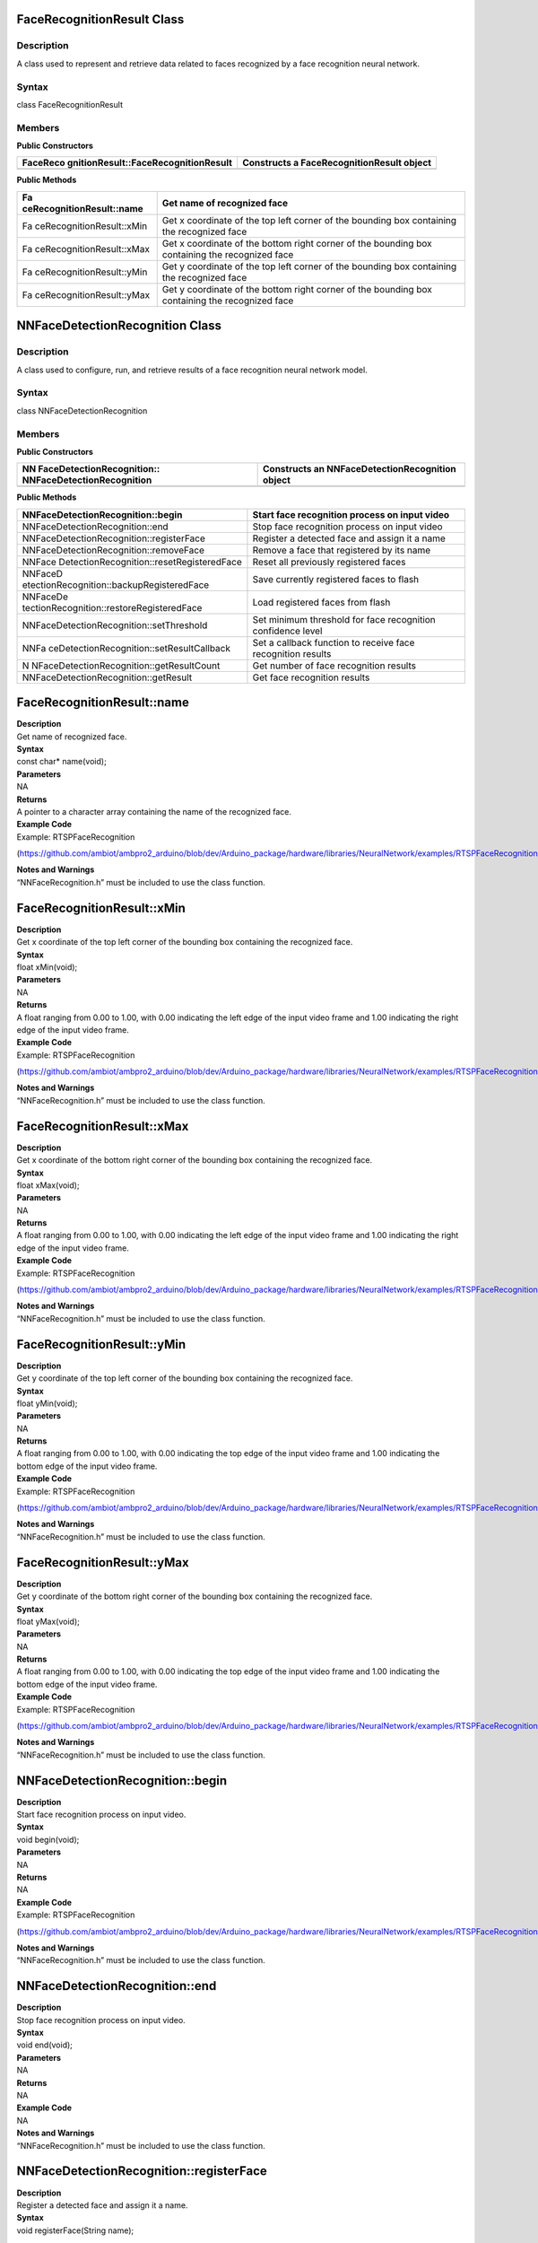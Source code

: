 FaceRecognitionResult Class 
============================

Description
-----------

A class used to represent and retrieve data related to faces recognized
by a face recognition neural network.

Syntax
------

class FaceRecognitionResult

**Members**
-----------

**Public Constructors**

+--------------------------------------+-------------------------------+
| FaceReco                             | Constructs a                  |
| gnitionResult::FaceRecognitionResult | FaceRecognitionResult object  |
+======================================+===============================+
+--------------------------------------+-------------------------------+

**Public Methods**

+---------------------------+------------------------------------------+
| Fa                        | Get name of recognized face              |
| ceRecognitionResult::name |                                          |
+===========================+==========================================+
| Fa                        | Get x coordinate of the top left corner  |
| ceRecognitionResult::xMin | of the bounding box containing the       |
|                           | recognized face                          |
+---------------------------+------------------------------------------+
| Fa                        | Get x coordinate of the bottom right     |
| ceRecognitionResult::xMax | corner of the bounding box containing    |
|                           | the recognized face                      |
+---------------------------+------------------------------------------+
| Fa                        | Get y coordinate of the top left corner  |
| ceRecognitionResult::yMin | of the bounding box containing the       |
|                           | recognized face                          |
+---------------------------+------------------------------------------+
| Fa                        | Get y coordinate of the bottom right     |
| ceRecognitionResult::yMax | corner of the bounding box containing    |
|                           | the recognized face                      |
+---------------------------+------------------------------------------+

NNFaceDetectionRecognition Class 
=================================



Description
-----------

A class used to configure, run, and retrieve results of a face
recognition neural network model.



Syntax
------

class NNFaceDetectionRecognition



**Members**
-----------

**Public Constructors**

+----------------------------+-----------------------------------------+
| NN                         | Constructs an                           |
| FaceDetectionRecognition:: | NNFaceDetectionRecognition object       |
| NNFaceDetectionRecognition |                                         |
+============================+=========================================+
+----------------------------+-----------------------------------------+

**Public Methods**

+-------------------------------------------+--------------------------+
| NNFaceDetectionRecognition::begin         | Start face recognition   |
|                                           | process on input video   |
+===========================================+==========================+
| NNFaceDetectionRecognition::end           | Stop face recognition    |
|                                           | process on input video   |
+-------------------------------------------+--------------------------+
| NNFaceDetectionRecognition::registerFace  | Register a detected face |
|                                           | and assign it a name     |
+-------------------------------------------+--------------------------+
| NNFaceDetectionRecognition::removeFace    | Remove a face that       |
|                                           | registered by its name   |
+-------------------------------------------+--------------------------+
| NNFace                                    | Reset all previously     |
| DetectionRecognition::resetRegisteredFace | registered faces         |
+-------------------------------------------+--------------------------+
| NNFaceD                                   | Save currently           |
| etectionRecognition::backupRegisteredFace | registered faces to      |
|                                           | flash                    |
+-------------------------------------------+--------------------------+
| NNFaceDe                                  | Load registered faces    |
| tectionRecognition::restoreRegisteredFace | from flash               |
+-------------------------------------------+--------------------------+
| NNFaceDetectionRecognition::setThreshold  | Set minimum threshold    |
|                                           | for face recognition     |
|                                           | confidence level         |
+-------------------------------------------+--------------------------+
| NNFa                                      | Set a callback function  |
| ceDetectionRecognition::setResultCallback | to receive face          |
|                                           | recognition results      |
+-------------------------------------------+--------------------------+
| N                                         | Get number of face       |
| NFaceDetectionRecognition::getResultCount | recognition results      |
+-------------------------------------------+--------------------------+
| NNFaceDetectionRecognition::getResult     | Get face recognition     |
|                                           | results                  |
+-------------------------------------------+--------------------------+

FaceRecognitionResult::name
===========================

| **Description**
| Get name of recognized face.

| **Syntax**
| const char\* name(void);

| **Parameters**
| NA

| **Returns**
| A pointer to a character array containing the name of the recognized
  face.

| **Example Code**
| Example: RTSPFaceRecognition

(https://github.com/ambiot/ambpro2_arduino/blob/dev/Arduino_package/hardware/libraries/NeuralNetwork/examples/RTSPFaceRecognition/RTSPFaceRecognition.ino)

| **Notes and Warnings**
| “NNFaceRecognition.h” must be included to use the class function.

FaceRecognitionResult::xMin
===========================

| **Description**
| Get x coordinate of the top left corner of the bounding box containing
  the recognized face.

| **Syntax**
| float xMin(void);

| **Parameters**
| NA

| **Returns**
| A float ranging from 0.00 to 1.00, with 0.00 indicating the left edge
  of the input video frame and 1.00 indicating the right edge of the
  input video frame.

| **Example Code**
| Example: RTSPFaceRecognition

(https://github.com/ambiot/ambpro2_arduino/blob/dev/Arduino_package/hardware/libraries/NeuralNetwork/examples/RTSPFaceRecognition/RTSPFaceRecognition.ino)

| **Notes and Warnings**
| “NNFaceRecognition.h” must be included to use the class function.

FaceRecognitionResult::xMax
===========================

| **Description**
| Get x coordinate of the bottom right corner of the bounding box
  containing the recognized face.

| **Syntax**
| float xMax(void);

| **Parameters**
| NA

| **Returns**
| A float ranging from 0.00 to 1.00, with 0.00 indicating the left edge
  of the input video frame and 1.00 indicating the right edge of the
  input video frame.

| **Example Code**
| Example: RTSPFaceRecognition

(https://github.com/ambiot/ambpro2_arduino/blob/dev/Arduino_package/hardware/libraries/NeuralNetwork/examples/RTSPFaceRecognition/RTSPFaceRecognition.ino)

| **Notes and Warnings**
| “NNFaceRecognition.h” must be included to use the class function.

FaceRecognitionResult::yMin
===========================

| **Description**
| Get y coordinate of the top left corner of the bounding box containing
  the recognized face.

| **Syntax**
| float yMin(void);

| **Parameters**
| NA

| **Returns**
| A float ranging from 0.00 to 1.00, with 0.00 indicating the top edge
  of the input video frame and 1.00 indicating the bottom edge of the
  input video frame.

| **Example Code**
| Example: RTSPFaceRecognition

(https://github.com/ambiot/ambpro2_arduino/blob/dev/Arduino_package/hardware/libraries/NeuralNetwork/examples/RTSPFaceRecognition/RTSPFaceRecognition.ino)

| **Notes and Warnings**
| “NNFaceRecognition.h” must be included to use the class function.

FaceRecognitionResult::yMax
===========================

| **Description**
| Get y coordinate of the bottom right corner of the bounding box
  containing the recognized face.

| **Syntax**
| float yMax(void);

| **Parameters**
| NA

| **Returns**
| A float ranging from 0.00 to 1.00, with 0.00 indicating the top edge
  of the input video frame and 1.00 indicating the bottom edge of the
  input video frame.

| **Example Code**
| Example: RTSPFaceRecognition

(https://github.com/ambiot/ambpro2_arduino/blob/dev/Arduino_package/hardware/libraries/NeuralNetwork/examples/RTSPFaceRecognition/RTSPFaceRecognition.ino)

| **Notes and Warnings**
| “NNFaceRecognition.h” must be included to use the class function.

NNFaceDetectionRecognition::begin
=================================

| **Description**
| Start face recognition process on input video.

| **Syntax**
| void begin(void);

| **Parameters**
| NA

| **Returns**
| NA

| **Example Code**
| Example: RTSPFaceRecognition

(https://github.com/ambiot/ambpro2_arduino/blob/dev/Arduino_package/hardware/libraries/NeuralNetwork/examples/RTSPFaceRecognition/RTSPFaceRecognition.ino)

| **Notes and Warnings**
| “NNFaceRecognition.h” must be included to use the class function.

NNFaceDetectionRecognition::end
===============================

| **Description**
| Stop face recognition process on input video.

| **Syntax**
| void end(void);

| **Parameters**
| NA

| **Returns**
| NA

| **Example Code**
| NA

| **Notes and Warnings**
| “NNFaceRecognition.h” must be included to use the class function.

NNFaceDetectionRecognition::registerFace
========================================

| **Description**
| Register a detected face and assign it a name.

| **Syntax**
| void registerFace(String name);

void registerFace(const char\* name);

| **Parameters**
| name: name to assign to newly registered face, expressed as a String
  class object or a pointer to a character array.

| **Returns**
| NA

| **Example Code**
| Example: RTSPFaceRecognition

(https://github.com/ambiot/ambpro2_arduino/blob/dev/Arduino_package/hardware/libraries/NeuralNetwork/examples/RTSPFaceRecognition/RTSPFaceRecognition.ino)

| **Notes and Warnings**
| “NNFaceRecognition.h” must be included to use the class function.

NNFaceDetectionRecognition::removeFace
======================================

| **Description**
| Remove a face that registered by its name.

| **Syntax**
| void removeFace(void);

| **Parameters**
| NA

| **Returns**
| NA

| **Example Code**
| Example: RTSPFaceRecognition

(https://github.com/ambiot/ambpro2_arduino/blob/dev/Arduino_package/hardware/libraries/NeuralNetwork/examples/RTSPFaceRecognition/RTSPFaceRecognition.ino)

| **Notes and Warnings**
| “NNFaceRecognition.h” must be included to use the class function.

NNFaceDetectionRecognition::resetRegisteredFace
===============================================

| **Description**
| Reset all previously registered faces.

| **Syntax**
| void resetRegisteredFace(void);

| **Parameters**
| NA

| **Returns**
| NA

| **Example Code**
| Example: RTSPFaceRecognition

(https://github.com/ambiot/ambpro2_arduino/blob/dev/Arduino_package/hardware/libraries/NeuralNetwork/examples/RTSPFaceRecognition/RTSPFaceRecognition.ino)

| **Notes and Warnings**
| “NNFaceRecognition.h” must be included to use the class function.

NNFaceDetectionRecognition::backupRegisteredFace
================================================

| **Description**
| Save currently registered faces to flash.

| **Syntax**
| void backupRegisteredFace(void);

| **Parameters**
| NA

| **Returns**
| NA

| **Example Code**
| Example: RTSPFaceRecognition

(https://github.com/ambiot/ambpro2_arduino/blob/dev/Arduino_package/hardware/libraries/NeuralNetwork/examples/RTSPFaceRecognition/RTSPFaceRecognition.ino)

| **Notes and Warnings**
| “NNFaceRecognition.h” must be included to use the class function.

NNFaceDetectionRecognition::restoreRegisteredFace
=================================================

| **Description**
| Load registered faces from flash.

| **Syntax**
| void restoreRegisteredFace(void);

| **Parameters**
| NA

| **Returns**
| NA

| **Example Code**
| Example: RTSPFaceRecognition

(https://github.com/ambiot/ambpro2_arduino/blob/dev/Arduino_package/hardware/libraries/NeuralNetwork/examples/RTSPFaceRecognition/RTSPFaceRecognition.ino)

| **Notes and Warnings**
| “NNFaceRecognition.h” must be included to use the class function.

NNFaceDetectionRecognition::setThreshold
========================================

| **Description**
| Set minimum threshold for face recognition confidence level.

| **Syntax**
| void setThreshold(uint8_t threshold);

| **Parameters**
| threshold: Face recognition confidence threshold, expressed as an
  unsigned integer ranging from 0 to 100. Default value of 1.

| **Returns**
| NA

| **Example Code**
| NA

| **Notes and Warnings**
| “NNFaceRecognition.h” must be included to use the class function. A
  higher threshold results in a stricter face recognition process. For
  example increasing the threshold may cause recognition to fail if the
  face is turned sideways. The default value of 1 has been tested to
  minimize false positives, while maximizing the conditions for
  recognizing a registered face.

NNFaceDetectionRecognition::setResultCallback
=============================================

| **Description**
| Set a callback function to receive face recognition results.

| **Syntax**
| void setResultCallback(void
  (\*fr_callback)(std::vector<FaceRecognitionResult>));

| **Parameters**
| fr_callback: A callback function that accepts a vector of
  FaceRecognitionResult class objects as argument and returns void.

| **Returns**
| NA

| **Example Code**
| Example: RTSPFaceRecognition

(https://github.com/ambiot/ambpro2_arduino/blob/dev/Arduino_package/hardware/libraries/NeuralNetwork/examples/RTSPFaceRecognition/RTSPFaceRecognition.ino)

| **Notes and Warnings**
| “NNFaceRecognition.h” must be included to use the class function. The
  callback function will be called with the latest results once per
  iteration.

NNFaceDetectionRecognition::getResultCount
==========================================

| **Description**
| Get number of face recognition results.

| **Syntax**
| uint16_t getResultCount(void);

| **Parameters**
| NA

| **Returns**
| The number of recognized faces in the most recent set of results, as
  an unsigned integer.

| **Example Code**
| NA

| **Notes and Warnings**
| “NNFaceRecognition.h” must be included to use the class function.

NNFaceDetectionRecognition::getResult
=====================================

| **Description**
| Get face recognition results.

| **Syntax**
| FaceRecognitionResult getResult(uint16_t index);

std::vector<FaceRecognitionResult> getResult(void);

| **Parameters**
| index: index of specific face recognition result to retrieve

| **Returns**
| If no index is specified, the function returns all recognized faces
  contained in a vector of FaceRecognitionResult class objects.

If an index is specified, the function returns the specific recognized
face contained in a FaceRecognitionResult class object.

| **Example Code**
| NA

| **Notes and Warnings**
| “NNFaceRecognition.h” must be included to use the class function.
